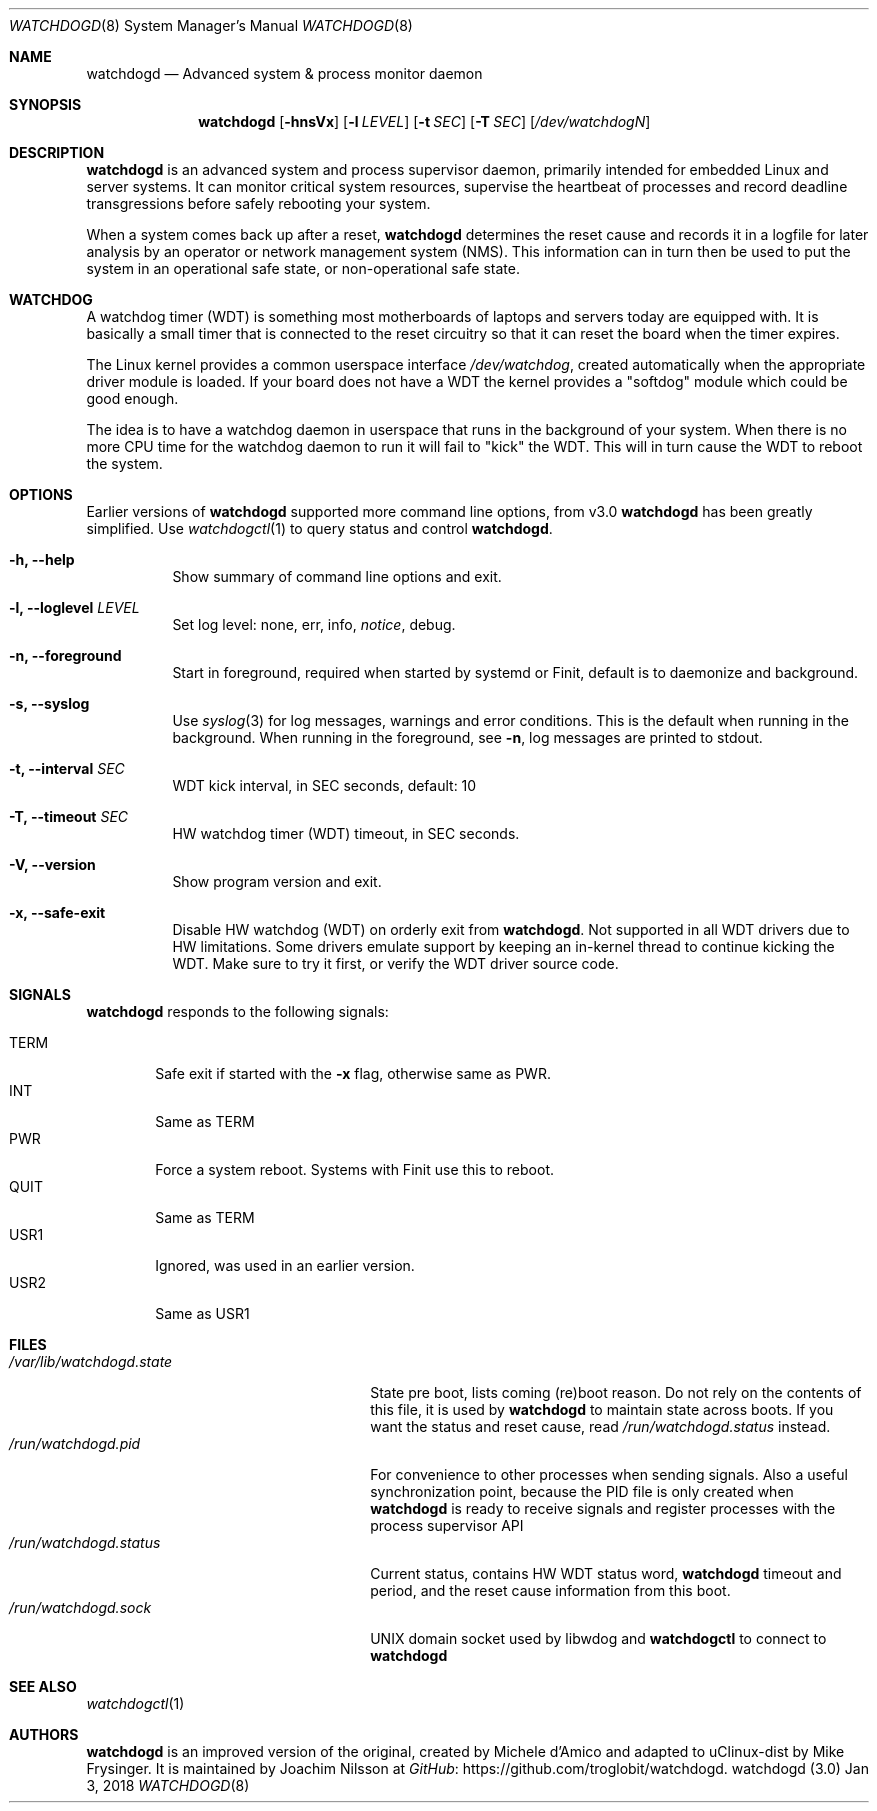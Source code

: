 .\"
.\" Copyright (c) 2016-2018  Joachim Nilsson <troglobit@gmail.com>
.\"
.\" Permission to use, copy, modify, and/or distribute this software for any
.\" purpose with or without fee is hereby granted, provided that the above
.\" copyright notice and this permission notice appear in all copies.
.\"
.\" THE SOFTWARE IS PROVIDED "AS IS" AND THE AUTHOR DISCLAIMS ALL WARRANTIES
.\" WITH REGARD TO THIS SOFTWARE INCLUDING ALL IMPLIED WARRANTIES OF
.\" MERCHANTABILITY AND FITNESS. IN NO EVENT SHALL THE AUTHOR BE LIABLE FOR
.\" ANY SPECIAL, DIRECT, INDIRECT, OR CONSEQUENTIAL DAMAGES OR ANY DAMAGES
.\" WHATSOEVER RESULTING FROM LOSS OF USE, DATA OR PROFITS, WHETHER IN AN
.\" ACTION OF CONTRACT, NEGLIGENCE OR OTHER TORTIOUS ACTION, ARISING OUT OF
.\" OR IN CONNECTION WITH THE USE OR PERFORMANCE OF THIS SOFTWARE.
.\"
.Dd Jan 3, 2018
.Dt WATCHDOGD 8
.Os "watchdogd (3.0)"
.Sh NAME
.Nm watchdogd
.Nd Advanced system & process monitor daemon
.Sh SYNOPSIS
.Nm
.Op Fl hnsVx
.Op Fl l Ar LEVEL
.Op Fl t Ar SEC
.Op Fl T Ar SEC
.Op Ar /dev/watchdogN
.Sh DESCRIPTION
.Nm
is an advanced system and process supervisor daemon, primarily intended
for embedded Linux and server systems.  It can monitor critical system
resources, supervise the heartbeat of processes and record deadline
transgressions before safely rebooting your system.
.Pp
When a system comes back up after a reset,
.Nm
determines the reset cause and records it in a logfile for later
analysis by an operator or network management system (NMS).  This
information can in turn then be used to put the system in an operational
safe state, or non-operational safe state.
.Sh WATCHDOG
A watchdog timer (WDT) is something most motherboards of laptops and
servers today are equipped with.  It is basically a small timer that is
connected to the reset circuitry so that it can reset the board when the
timer expires.
.Pp
The Linux kernel provides a common userspace interface
.Pa /dev/watchdog ,
created automatically when the appropriate driver module is loaded.  If
your board does not have a WDT the kernel provides a "softdog" module
which could be good enough.
.Pp
The idea is to have a watchdog daemon in userspace that runs in the
background of your system.  When there is no more CPU time for the
watchdog daemon to run it will fail to "kick" the WDT.  This will in
turn cause the WDT to reboot the system.
.Sh OPTIONS
Earlier versions of
.Nm
supported more command line options, from v3.0
.Nm
has been greatly simplified.  Use
.Xr watchdogctl 1
to query status and control
.Nm .
.Bl -tag -width Ds
.It Fl h, -help
Show summary of command line options and exit.
.It Fl l, -loglevel Ar LEVEL
Set log level: none, err, info,
.Ar notice ,
debug.
.It Fl n, -foreground
Start in foreground, required when started by systemd or Finit, default is to daemonize and background.
.It Fl s, -syslog
Use
.Xr syslog 3
for log messages, warnings and error conditions.  This is the default
when running in the background.  When running in the foreground, see
.Fl n ,
log messages are printed to stdout.
.It Fl t, -interval Ar SEC
WDT kick interval, in SEC seconds, default: 10
.It Fl T, -timeout Ar SEC
HW watchdog timer (WDT) timeout, in SEC seconds.
.It Fl V, -version
Show program version and exit.
.It Fl x, -safe-exit
Disable HW watchdog (WDT) on orderly exit from
.Nm .
Not supported in all WDT drivers due to HW limitations.  Some drivers
emulate support by keeping an in-kernel thread to continue kicking the
WDT.  Make sure to try it first, or verify the WDT driver source code.
.El
.Sh SIGNALS
.Nm
responds to the following signals:
.Pp
.Bl -tag -width TERM -compact
.It TERM
Safe exit if started with the
.Fl x
flag, otherwise same as PWR.
.It INT
Same as TERM
.It PWR
Force a system reboot.  Systems with Finit use this to reboot.
.It QUIT
Same as TERM
.It USR1
Ignored, was used in an earlier version.
.It USR2
Same as USR1
.El
.Sh FILES
.Bl -tag -width /var/lib/watchdogd.state -compact
.It Pa /var/lib/watchdogd.state
State pre boot, lists coming (re)boot reason.  Do not rely on the
contents of this file, it is used by
.Nm
to maintain state across boots.  If you want the status and reset cause,
read
.Pa /run/watchdogd.status
instead.
.It Pa /run/watchdogd.pid
For convenience to other processes when sending signals.  Also a useful
synchronization point, because the PID file is only created when
.Nm
is ready to receive signals and register processes with the process supervisor API
.It Pa /run/watchdogd.status
Current status, contains HW WDT status word,
.Nm
timeout and period, and the reset cause information from this boot.
.It Pa /run/watchdogd.sock
UNIX domain socket used by libwdog and
.Nm watchdogctl
to connect to
.Nm
.El
.Sh SEE ALSO
.Xr watchdogctl 1
.Sh AUTHORS
.Nm
is an improved version of the original, created by Michele d'Amico and
adapted to uClinux-dist by Mike Frysinger.  It is maintained by Joachim
Nilsson at
.Lk https://github.com/troglobit/watchdogd "GitHub" .
